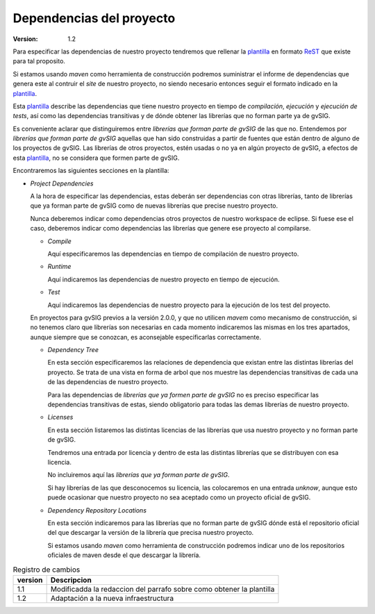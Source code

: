 

=======================================
Dependencias del proyecto
=======================================

:Version:       1.2

Para especificar las dependencias de nuestro proyecto
tendremos que rellenar la plantilla_ en formato ReST_
que existe para tal proposito.

Si estamos usando *maven* como herramienta de construcción
podremos suministrar el informe de dependencias que genera
este al contruir el *site* de nuestro proyecto, no siendo
necesario entonces seguir el formato indicado en la
plantilla_.

Esta plantilla_ describe las dependencias que tiene
nuestro proyecto en tiempo de *compilación*, *ejecución*
y *ejecución de tests*, así como las dependencias transitivas
y de dónde obtener las librerías que no forman parte ya
de gvSIG.

Es conveniente aclarar que distinguiremos entre *librerías
que forman parte de gvSIG* de las que no. Entendemos
por *librerías que forman parte de gvSIG* aquellas que
han sido construidas a partir de fuentes que están dentro
de alguno de los proyectos de gvSIG. Las librerías de
otros proyectos, estén usadas o no ya en algún proyecto de
gvSIG, a efectos de esta plantilla_, no se considera que
formen parte de gvSIG.

Encontraremos las siguientes secciones en la plantilla:

* *Project Dependencies*

  A la hora de especificar las dependencias, estas deberán ser
  dependencias con otras librerías, tanto de
  librerías que ya forman parte de gvSIG como de nuevas librerías
  que precise nuestro proyecto.

  Nunca deberemos indicar como dependencias otros proyectos
  de nuestro workspace de eclipse. Si fuese ese el caso,
  deberemos indicar como dependencias las librerías que
  genere ese proyecto al compilarse.

  * *Compile*

    Aquí especificaremos las dependencias en tiempo de compilación
    de nuestro proyecto.

  * *Runtime*

    Aquí indicaremos las dependencias de nuestro proyecto
    en tiempo de ejecución.

  * *Test*

    Aquí indicaremos las dependencias de nuestro proyecto
    para la ejecución de los test del proyecto.

  En proyectos para gvSIG previos a la versión 2.0.0, y que
  no utilicen *mavem* como mecanismo de construcción, si no
  tenemos claro que librerías son necesarias en cada momento
  indicaremos las mismas en los tres apartados, aunque siempre
  que se conozcan, es aconsejable especificarlas correctamente.

  * *Dependency Tree*

    En esta sección especificaremos las relaciones de
    dependencia que existan entre las distintas librerías
    del proyecto. Se trata de una vista en forma de arbol
    que nos muestre las dependencias transitivas de cada una
    de las dependencias de nuestro proyecto.

    Para las dependencias de *librerías que ya formen parte
    de gvSIG* no es preciso especificar las dependencias transitivas
    de estas, siendo obligatorio para todas las demas librerías de
    nuestro proyecto.

  * *Licenses*

    En esta sección listaremos las distintas licencias de las
    librerías que usa nuestro proyecto y no forman parte
    de gvSIG.

    Tendremos una entrada por licencia y dentro de esta las
    distintas librerías que se distribuyen con esa licencia.

    No incluiremos aquí las *librerías que ya forman parte de gvSIG*.

    Si hay librerías de las que desconocemos su licencia,
    las colocaremos en una entrada *unknow*, aunque esto
    puede ocasionar que nuestro proyecto no sea aceptado como
    un proyecto oficial de gvSIG.

  * *Dependency Repository Locations*

    En esta sección indicaremos para las librerías que no
    forman parte de gvSIG dónde está el repositorio oficial
    del que descargar la versión de la librería que precisa
    nuestro proyecto.

    Si estamos usando *maven* como herramienta de construcción
    podremos indicar uno de los repositorios oficiales de maven
    desde el que descargar la librería.

.. _plantilla : templates/project-dependencies.html
.. _ReST: http://docutils.sourceforge.net/rst.html

.. list-table:: Registro de cambios
   :header-rows: 1

   * - version
     - Descripcion

   * - 1.1
     - Modificadda la redaccion del parrafo sobre como obtener la plantilla

   * - 1.2
     - Adaptación a la nueva infraestructura

